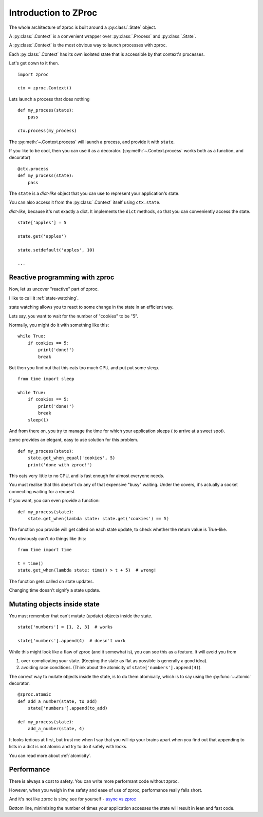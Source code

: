 Introduction to ZProc
=====================

The whole architecture of zproc is built around a :py:class:`.State` object.

A :py:class:`.Context` is a convenient wrapper over :py:class:`.Process` and :py:class:`.State`.

A :py:class:`.Context` is the most obvious way to launch processes with zproc.

Each :py:class:`.Context` has its own isolated state that is accessible
by that context's processes.

Let's get down to it then.

::

    import zproc

    ctx = zproc.Context()


Lets launch a process that does nothing

::

    def my_process(state):
        pass

    ctx.process(my_process)

The :py:meth:`~.Context.process` will launch a process, and provide it with ``state``.

If you like to be cool, then you can use it as a decorator.
(:py:meth:`~.Context.process` works both as a function, and decorator)

::

    @ctx.process
    def my_process(state):
        pass


The ``state`` is a *dict-like* object that you can use to represent your application's state.

You can also access it from the :py:class:`.Context` itself using ``ctx.state``.

*dict-like*, because it's not exactly a dict.
It implements the ``dict`` methods, so that you can conveniently access the state.

::

    state['apples'] = 5

    state.get('apples')

    state.setdefault('apples', 10)

    ...


Reactive programming with zproc
-------------------------------

Now, let us uncover "reactive" part of zproc.

I like to call it :ref:`state-watching`.

state watching allows you to react to some change in the state in an efficient way.

Lets say, you want to wait for the number of "cookies" to be "5".

Normally, you might do it with something like this:

::

    while True:
        if cookies == 5:
            print('done!')
            break

But then you find out that this eats too much CPU, and put put some sleep.

::

    from time import sleep

    while True:
        if cookies == 5:
            print('done!')
            break
        sleep(1)

And from there on, you try to manage the time for which your application sleeps ( to arrive at a sweet spot).

zproc provides an elegant, easy to use solution for this problem.

::

    def my_process(state):
        state.get_when_equal('cookies', 5)
        print('done with zproc!')

This eats very little to no CPU, and is fast enough for almost everyone needs.

You must realise that this doesn't do any of that expensive "busy" waiting.
Under the covers, it's actually a socket connecting waiting for a request.

If you want, you can even provide a function:

::

    def my_process(state):
        state.get_when(lambda state: state.get('cookies') == 5)


The function you provide will get called on each state update,
to check whether the return value is True-like.

You obviously can't do things like this:

::

    from time import time

    t = time()
    state.get_when(lambda state: time() > t + 5)  # wrong!

The function gets called on state updates.

Changing time doesn't signify a state update.

Mutating objects inside state
-----------------------------

You must remember that can't mutate (update) objects inside the state.

::

    state['numbers'] = [1, 2, 3]  # works

    state['numbers'].append(4)  # doesn't work

While this might look like a flaw of zproc (and it somewhat is),
you can see this as a feature. It will avoid you from

1. over-complicating your state. (Keeping the state as flat as possible is generally a good idea).
2. avoiding race conditions. (Think about the atomicity of ``state['numbers'].append(4)``).

The correct way to mutate objects inside the state, is to do them atomically,
which is to say using the :py:func:`~.atomic` decorator.

::

    @zproc.atomic
    def add_a_number(state, to_add)
        state['numbers'].append(to_add)

    def my_process(state):
        add_a_number(state, 4)

It looks tedious at first,
but trust me when I say that you will rip your brains apart when you find out
that appending to lists in a dict is not atomic and try to do it safely with locks.

You can read more about :ref:`atomicity`.

Performance
-----------

There is always a cost to safety.
You can write more performant code without zproc.

However, when you weigh in the safety and ease of use of zproc,
performance really falls short.

And it's not like zproc is slow, see for yourself - `async vs zproc <https://github.com/pycampers/zproc/blob/master/examples/async_vs_zproc.py>`_

Bottom line, minimizing the number of times your application accesses the state will
result in lean and fast code.
